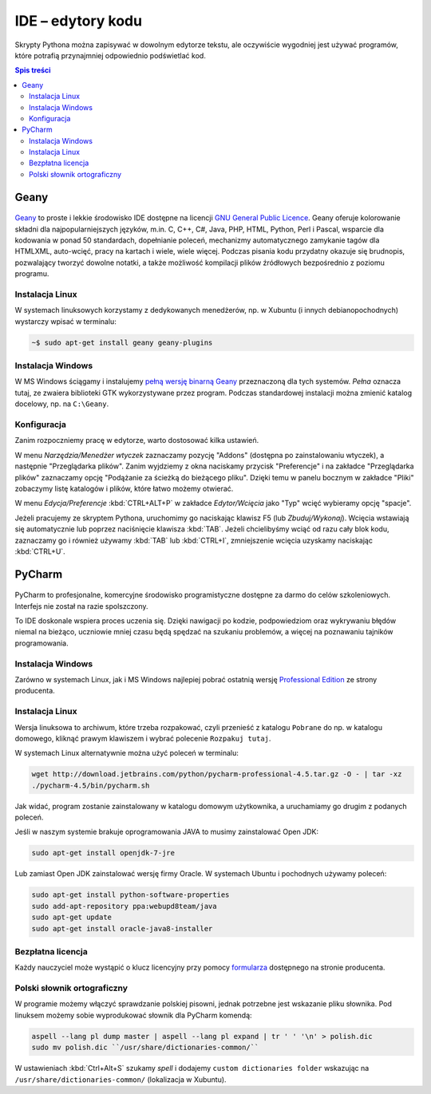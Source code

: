 IDE – edytory kodu
##################

Skrypty Pythona można zapisywać w dowolnym edytorze tekstu, ale oczywiście
wygodniej jest używać programów, które potrafią przynajmniej odpowiednio
podświetlać kod.


.. contents:: Spis treści
    :backlinks: none

.. _geany-python:

Geany
=====================

.. figure:: img/geany_windows01.jpg

`Geany <http://www.geany.org>`_ to proste i lekkie środowisko IDE dostępne na licencji
`GNU General Public Licence <http://pl.wikipedia.org/wiki/GNU_General_Public_License>`_.
Geany oferuje kolorowanie składni dla najpopularniejszych języków,
m.in. C, C++, C#, Java, PHP, HTML, Python, Perl i Pascal,
wsparcie dla kodowania w ponad 50 standardach, dopełnianie poleceń, mechanizmy automatycznego zamykanie tagów dla HTML\XML,
auto-wcięć, pracy na kartach i wiele, wiele więcej. Podczas pisania kodu przydatny okazuje się brudnopis,
pozwalający tworzyć dowolne notatki, a także możliwość kompilacji plików źródłowych
bezpośrednio z poziomu programu.

Instalacja Linux
----------------

W systemach linuksowych korzystamy z dedykowanych menedżerów, np. w Xubuntu
(i innych debianopochodnych) wystarczy wpisać w terminalu:

.. code-block:: bash

    ~$ sudo apt-get install geany geany-plugins

Instalacja Windows
------------------

W MS Windows ściągamy i instalujemy `pełną wersję binarną Geany <http://www.geany.org/Download/Releases>`_
przeznaczoną dla tych systemów. *Pełna* oznacza tutaj, ze zwaiera biblioteki
GTK wykorzystywane przez program. Podczas standardowej instalacji można
zmienić katalog docelowy, np. na ``C:\Geany``.

Konfiguracja
------------

Zanim rozpoczniemy pracę w edytorze, warto dostosować kilka ustawień.

W menu `Narzędzia/Menedżer wtyczek` zaznaczamy pozycję "Addons" (dostępna
po zainstalowaniu wtyczek), a następnie "Przeglądarka plików".
Zanim wyjdziemy z okna naciskamy przycisk "Preferencje" i na zakładce
"Przeglądarka plików" zaznaczamy opcję "Podążanie za ścieżką do bieżącego pliku".
Dzięki temu w panelu bocznym w zakładce "Pliki" zobaczymy listę katalogów i plików,
które łatwo możemy otwierać.

W menu `Edycja/Preferencje` :kbd:`CTRL+ALT+P` w zakładce `Edytor/Wcięcia` jako
"Typ" wcięć wybieramy opcję "spacje".

Jeżeli pracujemy ze skryptem Pythona, uruchomimy go naciskając klawisz F5
(lub `Zbuduj/Wykonaj`). Wcięcia wstawiają się automatycznie lub poprzez
naciśnięcie klawisza :kbd:`TAB`. Jeżeli chcielibyśmy wciąć od razu cały blok kodu,
zaznaczamy go i również używamy :kbd:`TAB` lub :kbd:`CTRL+I`, zmniejszenie wcięcia uzyskamy
naciskając :kbd:`CTRL+U`.


.. _pycharm-python:

PyCharm
=======

.. figure:: img/pyCharm4.png


PyCharm to profesjonalne, komercyjne środowisko programistyczne dostępne
za darmo do celów szkoleniowych. Interfejs nie został na razie spolszczony.

To IDE doskonale wspiera proces uczenia się. Dzięki nawigacji po kodzie,
podpowiedziom oraz wykrywaniu błędów niemal na bieżąco, uczniowie mniej
czasu będą spędzać na szukaniu problemów, a więcej na poznawaniu tajników
programowania.

Instalacja Windows
------------------

Zarówno w systemach Linux, jak i MS Windows najlepiej pobrać
ostatnią wersję `Professional Edition <http://www.jetbrains.com/pycharm/download/>`_
ze strony producenta.

Instalacja Linux
----------------

Wersja linuksowa to archiwum, które trzeba rozpakować,
czyli przenieść z katalogu ``Pobrane`` do np. w katalogu domowego, kliknąć
prawym klawiszem i wybrać polecenie ``Rozpakuj tutaj``.

W systemach Linux alternatywnie można użyć poleceń w terminalu:

.. code-block:: bash

    wget http://download.jetbrains.com/python/pycharm-professional-4.5.tar.gz -O - | tar -xz
    ./pycharm-4.5/bin/pycharm.sh

Jak widać, program zostanie zainstalowany w katalogu domowym użytkownika,
a uruchamiamy go drugim z podanych poleceń.

Jeśli w naszym systemie brakuje oprogramowania JAVA to musimy zainstalować Open JDK:

.. code-block:: bash

    sudo apt-get install openjdk-7-jre

Lub zamiast Open JDK zainstalować wersję firmy Oracle. W systemach Ubuntu
i pochodnych używamy poleceń:

.. code-block:: bash

    sudo apt-get install python-software-properties
    sudo add-apt-repository ppa:webupd8team/java
    sudo apt-get update
    sudo apt-get install oracle-java8-installer


Bezpłatna licencja
------------------

Każdy nauczyciel może wystąpić o klucz licencyjny przy pomocy `formularza
<http://www.jetbrains.com/eforms/classroomRequest.action?licenseRequest=PCP04LS#>`_
dostępnego na stronie producenta.

Polski słownik ortograficzny
----------------------------

W programie możemy włączyć sprawdzanie polskiej pisowni, jednak potrzebne
jest wskazanie pliku słownika. Pod linuksem możemy sobie wyprodukować słownik dla PyCharm komendą:

.. code-block:: bash

    aspell --lang pl dump master | aspell --lang pl expand | tr ' ' '\n' > polish.dic
    sudo mv polish.dic ``/usr/share/dictionaries-common/``

W ustawieniach :kbd:`Ctrl+Alt+S` szukamy `spell` i dodajemy
``custom dictionaries folder`` wskazując na ``/usr/share/dictionaries-common/``
(lokalizacja w Xubuntu).
